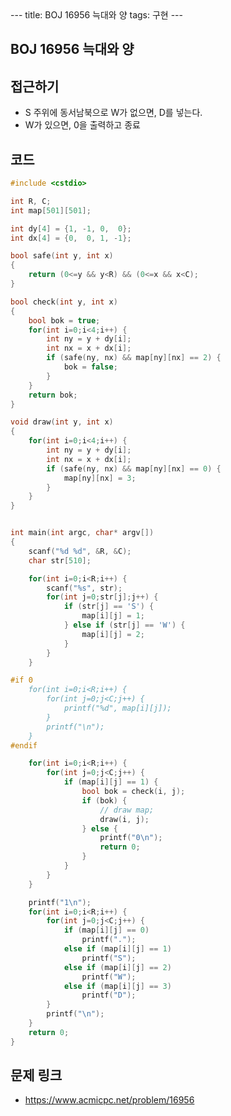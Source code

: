 #+HTML: ---
#+HTML: title: BOJ 16956 늑대와 양
#+HTML: tags: 구현
#+HTML: ---
#+OPTIONS: ^:nil

** BOJ 16956 늑대와 양

** 접근하기
- S 주위에 동서남북으로 W가 없으면, D를 넣는다.
- W가 있으면, 0을 출력하고 종료
** 코드
#+BEGIN_SRC cpp
#include <cstdio>

int R, C;
int map[501][501];

int dy[4] = {1, -1, 0,  0};
int dx[4] = {0,  0, 1, -1};

bool safe(int y, int x)
{
    return (0<=y && y<R) && (0<=x && x<C);
}

bool check(int y, int x)
{
    bool bok = true;
    for(int i=0;i<4;i++) {
        int ny = y + dy[i];
        int nx = x + dx[i];
        if (safe(ny, nx) && map[ny][nx] == 2) {
            bok = false;
        } 
    }
    return bok;
}

void draw(int y, int x)
{
    for(int i=0;i<4;i++) {
        int ny = y + dy[i];
        int nx = x + dx[i];
        if (safe(ny, nx) && map[ny][nx] == 0) {
            map[ny][nx] = 3;
        } 
    }
}


int main(int argc, char* argv[])
{
    scanf("%d %d", &R, &C);
    char str[510];

    for(int i=0;i<R;i++) {
        scanf("%s", str);
        for(int j=0;str[j];j++) {
            if (str[j] == 'S') {
                map[i][j] = 1;
            } else if (str[j] == 'W') {
                map[i][j] = 2;
            }
        }
    }

#if 0
    for(int i=0;i<R;i++) {
        for(int j=0;j<C;j++) {
            printf("%d", map[i][j]);
        }
        printf("\n");
    }
#endif

    for(int i=0;i<R;i++) {
        for(int j=0;j<C;j++) {
            if (map[i][j] == 1) {
                bool bok = check(i, j); 
                if (bok) {
                    // draw map;
                    draw(i, j);
                } else {
                    printf("0\n");
                    return 0;
                }
            }
        }
    }

    printf("1\n");
    for(int i=0;i<R;i++) {
        for(int j=0;j<C;j++) {
            if (map[i][j] == 0)
                printf(".");
            else if (map[i][j] == 1)
                printf("S");
            else if (map[i][j] == 2)
                printf("W");
            else if (map[i][j] == 3)
                printf("D");
        }
        printf("\n");
    }
    return 0;
}
#+END_SRC

** 문제 링크
- https://www.acmicpc.net/problem/16956

